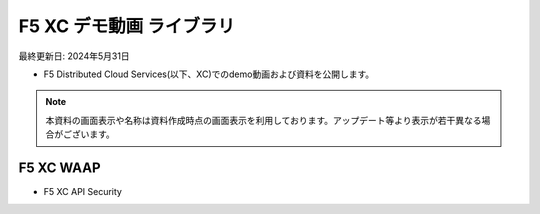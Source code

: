 F5 XC デモ動画 ライブラリ
==============================================
最終更新日: 2024年5月31日

- F5 Distributed Cloud Services(以下、XC)でのdemo動画および資料を公開します。


.. note::
   本資料の画面表示や名称は資料作成時点の画面表示を利用しております。アップデート等より表示が若干異なる場合がございます。




F5 XC WAAP
--------------

- F5 XC API Security


.. raw:: html

    <div style="position: relative; padding-bottom: 56.25%; height: 0; overflow: hidden; max-width: 100%; height: auto;">
        <iframe src="https://www.youtube.com/embed/EDRAPD1G_aA" frameborder="0" allowfullscreen style="position: absolute; top: 0; left: 0; width: 100%; height: 100%;"></iframe>
    </div>


